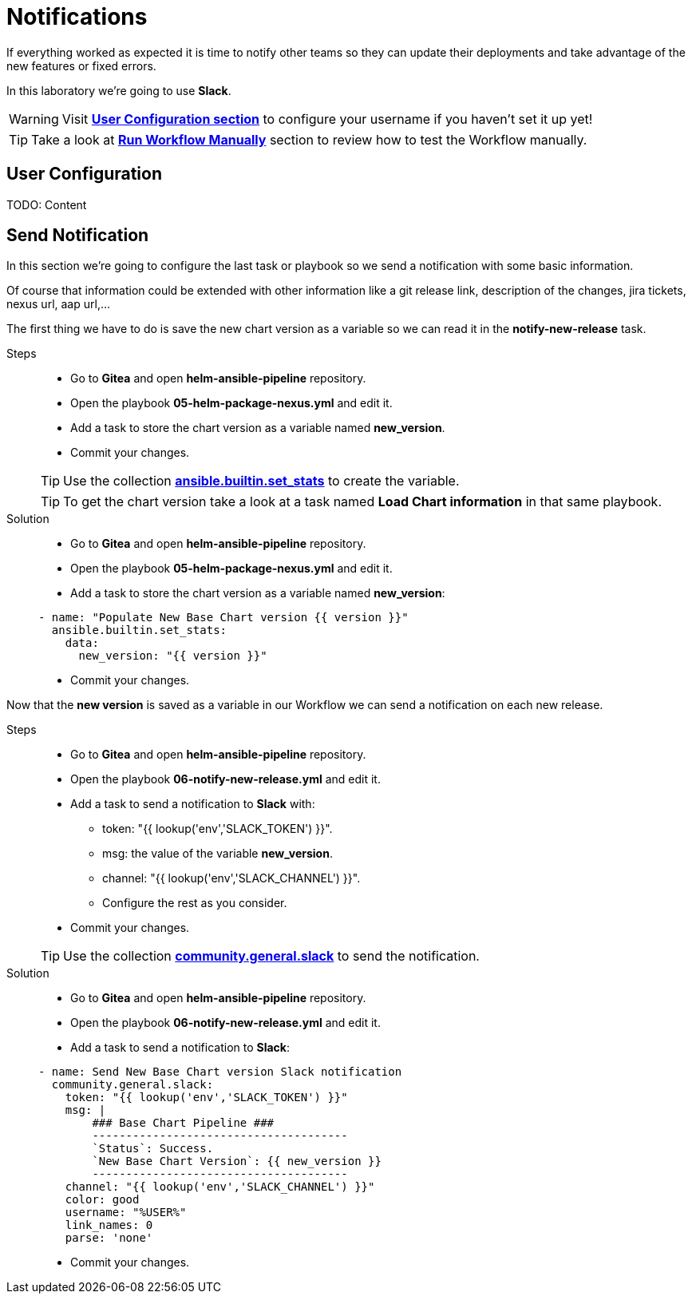 = Notifications

If everything worked as expected it is time to notify other teams so they can update their deployments and take advantage of the new features or fixed errors.

In this laboratory we're going to use *Slack*. 

WARNING: Visit xref:user-configuration.adoc[*User Configuration section*] to configure your username if you haven't set it up yet!

TIP: Take a look at xref:03-testing_environment.adoc#run-manually[*Run Workflow Manually*] section to review how to test the Workflow manually.

[#config]
== User Configuration

TODO: Content

[#task]
== Send Notification

In this section we're going to configure the last task or playbook so we send a notification with some basic information.

Of course that information could be extended with other information like a git release link, description of the changes, jira tickets, nexus url, aap url,...

The first thing we have to do is save the new chart version as a variable so we can read it in the *notify-new-release* task.

[tabs, subs="attributes+,+macros"]	
====	
Steps::	
+	
--	
* Go to *Gitea* and open *helm-ansible-pipeline* repository.
* Open the playbook *05-helm-package-nexus.yml* and edit it.
* Add a task to store the chart version as a variable named *new_version*.
* Commit your changes.

TIP: Use the collection *https://docs.ansible.com/ansible/latest/collections/ansible/builtin/set_stats_module.html[ansible.builtin.set_stats]* to create the variable.

TIP: To get the chart version take a look at a task named *Load Chart information* in that same playbook.

--	
Solution::	
+	
--	
* Go to *Gitea* and open *helm-ansible-pipeline* repository.
* Open the playbook *05-helm-package-nexus.yml* and edit it.
* Add a task to store the chart version as a variable named *new_version*:

[.console-input]
[source,yml,subs="attributes+,+macros"]	
----	
- name: "Populate New Base Chart version {{ version }}"
  ansible.builtin.set_stats:
    data:
      new_version: "{{ version }}"
----	

* Commit your changes.
====

Now that the *new version* is saved as a variable in our Workflow we can send a notification on each new release.

[tabs, subs="attributes+,+macros"]	
====	
Steps::	
+	
--	
* Go to *Gitea* and open *helm-ansible-pipeline* repository.
* Open the playbook *06-notify-new-release.yml* and edit it.
* Add a task to send a notification to *Slack* with:
** token: "{{ lookup('env','SLACK_TOKEN') }}".
** msg:  the value of the variable *new_version*.
** channel: "{{ lookup('env','SLACK_CHANNEL') }}".
** Configure the rest as you consider.
* Commit your changes.

TIP: Use the collection *https://docs.ansible.com/ansible/latest/collections/community/general/slack_module.html[community.general.slack]* to send the notification.

--	
Solution::	
+	
--	
* Go to *Gitea* and open *helm-ansible-pipeline* repository.
* Open the playbook *06-notify-new-release.yml* and edit it.
* Add a task to send a notification to *Slack*:

[.console-input]
[source,yml,subs="attributes+,+macros"]	
----	
- name: Send New Base Chart version Slack notification
  community.general.slack:
    token: "{{ lookup('env','SLACK_TOKEN') }}"
    msg: |
        ### Base Chart Pipeline ###
        --------------------------------------
        `Status`: Success.
        `New Base Chart Version`: {{ new_version }}
        --------------------------------------
    channel: "{{ lookup('env','SLACK_CHANNEL') }}"
    color: good
    username: "%USER%"
    link_names: 0
    parse: 'none'
----	

* Commit your changes.
====
